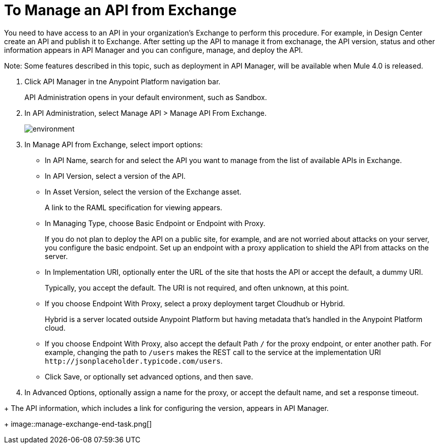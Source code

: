 = To Manage an API from Exchange

You need to have access to an API in your organization's Exchange to perform this procedure. For example, in Design Center create an API and publish it to Exchange. After setting up the API to manage it from exchanage, the API version, status and other information appears in API Manager and you can configure, manage, and deploy the API.

Note: Some features described in this topic, such as deployment in API Manager, will be available when Mule 4.0 is released.

. Click API Manager in tne Anypoint Platform navigation bar.
+
API Administration opens in your default environment, such as Sandbox.
+
. In API Administration, select Manage API > Manage API From Exchange.
+
image::environment.png[]
+
. In Manage API from Exchange, select import options:
+
* In API Name, search for and select the API you want to manage from the list of available APIs in Exchange.
* In API Version, select a version of the API.
* In Asset Version, select the version of the Exchange asset.
+
A link to the RAML specification for viewing appears.
+
* In Managing Type, choose Basic Endpoint or Endpoint with Proxy.
+
If you do not plan to deploy the API on a public site, for example, and are not worried about attacks on your server, you configure the basic endpoint. Set up an endpoint with a proxy application to shield the API from attacks on the server. 
+
* In Implementation URI, optionally enter the URL of the site that hosts the API or accept the default, a dummy URI.
+
Typically, you accept the default. The URI is not required, and often unknown, at this point. 
* If you choose Endpoint With Proxy, select a proxy deployment target Cloudhub or Hybrid.
+
Hybrid is a server located outside Anypoint Platform but having metadata that's handled in the Anypoint Platform cloud.
* If you choose Endpoint With Proxy, also accept the default Path `/` for the proxy endpoint, or enter another path. For example, changing the path to `/users` makes the REST call to the service at the implementation URI `+http://jsonplaceholder.typicode.com/users+`. 
* Click Save, or optionally set advanced options, and then save.
. In Advanced Options, optionally assign a name for the proxy, or accept the default name, and set a response timeout.
////
Under the following conditions, Save and Deploy also deploys the API:
+
* You are an API Versions Owner or are assigned the Organization Administrators role.
* You set the URL of the site earlier in this procedure.
////
+
The API information, which includes a link for configuring the version, appears in API Manager.
+
image::manage-exchange-end-task.png[]